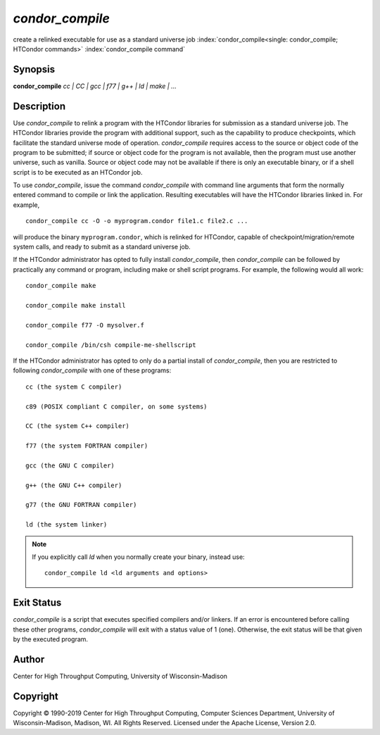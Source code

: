 *condor_compile*
=================

create a relinked executable for use as a standard universe job
:index:`condor_compile<single: condor_compile; HTCondor commands>`
:index:`condor_compile command`

Synopsis
--------

**condor_compile** *cc | CC | gcc | f77 | g++ | ld | make | ...*

Description
-----------

Use *condor_compile* to relink a program with the HTCondor libraries
for submission as a standard universe job. The HTCondor libraries
provide the program with additional support, such as the capability to
produce checkpoints, which facilitate the standard universe mode of
operation. *condor_compile* requires access to the source or object
code of the program to be submitted; if source or object code for the
program is not available, then the program must use another universe,
such as vanilla. Source or object code may not be available if there is
only an executable binary, or if a shell script is to be executed as an
HTCondor job.

To use *condor_compile*, issue the command *condor_compile* with
command line arguments that form the normally entered command to compile
or link the application. Resulting executables will have the HTCondor
libraries linked in. For example,

::

      condor_compile cc -O -o myprogram.condor file1.c file2.c ...

will produce the binary ``myprogram.condor``, which is relinked for
HTCondor, capable of checkpoint/migration/remote system calls, and ready
to submit as a standard universe job.

If the HTCondor administrator has opted to fully install
*condor_compile*, then *condor_compile* can be followed by practically
any command or program, including make or shell script programs. For
example, the following would all work:

::

      condor_compile make

      condor_compile make install

      condor_compile f77 -O mysolver.f

      condor_compile /bin/csh compile-me-shellscript

If the HTCondor administrator has opted to only do a partial install of
*condor_compile*, then you are restricted to following
*condor_compile* with one of these programs:

::

      cc (the system C compiler)

      c89 (POSIX compliant C compiler, on some systems)

      CC (the system C++ compiler)

      f77 (the system FORTRAN compiler)

      gcc (the GNU C compiler)

      g++ (the GNU C++ compiler)

      g77 (the GNU FORTRAN compiler)

      ld (the system linker)

.. note::

    If you explicitly call *ld* when you normally create your binary,
    instead use:

    ::

          condor_compile ld <ld arguments and options>

Exit Status
-----------

*condor_compile* is a script that executes specified compilers and/or
linkers. If an error is encountered before calling these other programs,
*condor_compile* will exit with a status value of 1 (one). Otherwise,
the exit status will be that given by the executed program.

Author
------

Center for High Throughput Computing, University of Wisconsin-Madison

Copyright
---------

Copyright © 1990-2019 Center for High Throughput Computing, Computer
Sciences Department, University of Wisconsin-Madison, Madison, WI. All
Rights Reserved. Licensed under the Apache License, Version 2.0.



